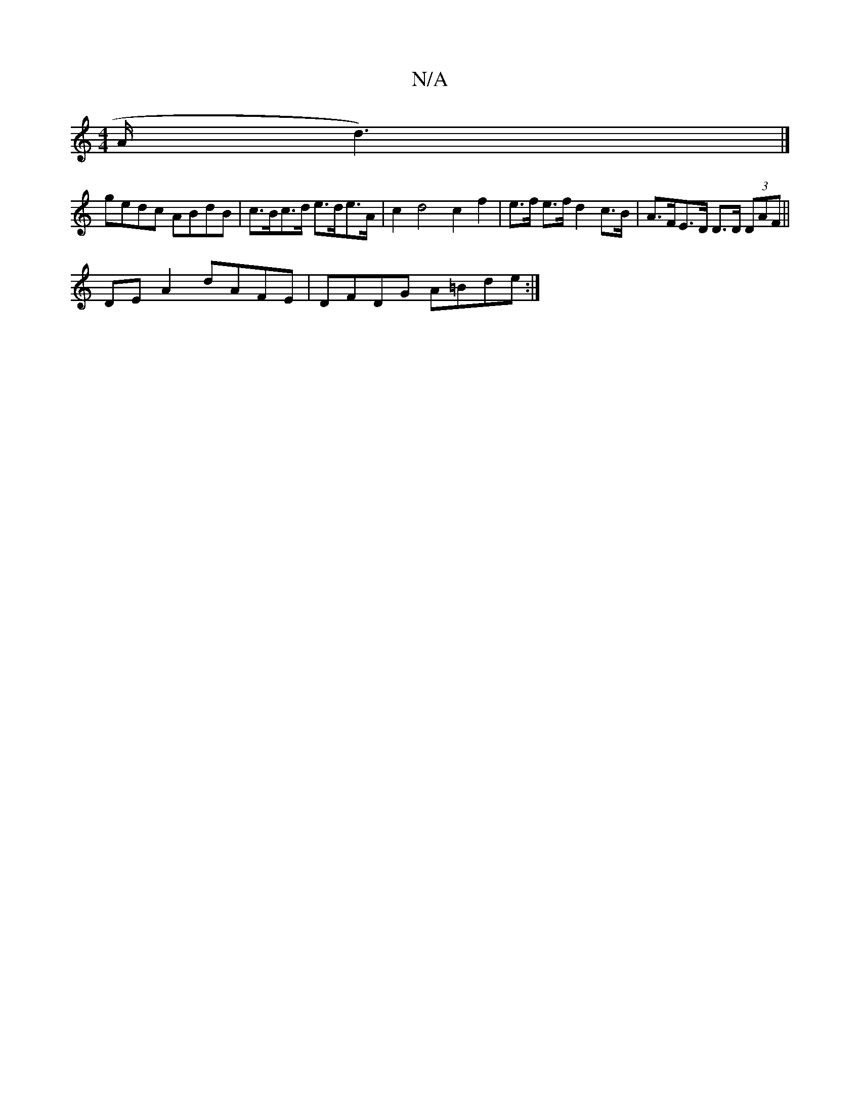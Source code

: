 X:1
T:N/A
M:4/4
R:N/A
K:Cmajor
/2A/2d3) |] 
gedc ABdB | c>Bc>d e>de>A | c2 d4 c2 f2|e>f e>f d2 c>B | A>FE>D D>D (3DAF ||
DE A2 dAFE | DFDG A=Bde :|

|: (3Adc | Bcde dBBA | GAGA F=EFA | BAGB BAGF | ~F3[|F4 AB||c/F/F G ^G>E D>B,D| G2